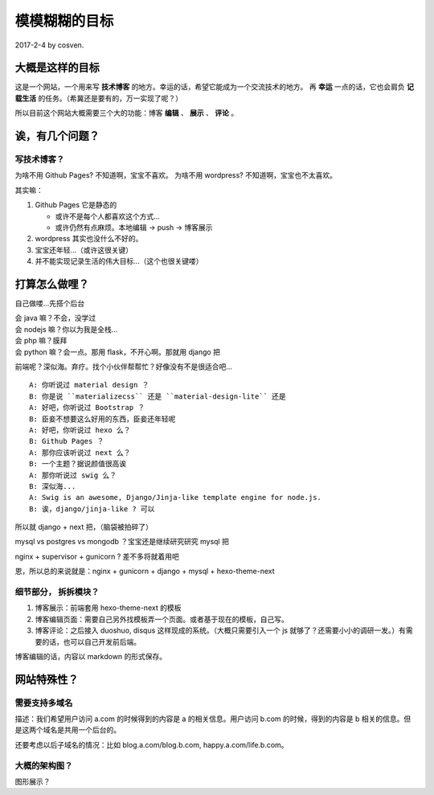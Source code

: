 模模糊糊的目标
==============

2017-2-4 by cosven.

大概是这样的目标
----------------

这是一个网站，一个用来写 **技术博客** 的地方。幸运的话，希望它能成为一个交流技术的地方。
再 **幸运** 一点的话，它也会肩负 **记载生活** 的任务。（希冀还是要有的，万一实现了呢？）

所以目前这个网站大概需要三个大的功能：博客 **编辑** 、 **展示** 、 **评论**  。

诶，有几个问题？
----------------

写技术博客？
^^^^^^^^^^^^

为啥不用 Github Pages? 不知道啊，宝宝不喜欢。
为啥不用 wordpress? 不知道啊，宝宝也不太喜欢。

其实嘛：

1. Github Pages 它是静态的

   - 或许不是每个人都喜欢这个方式...
   - 或许仍然有点麻烦。本地编辑 -> push -> 博客展示

2. wordpress 其实也没什么不好的。
3. 宝宝还年轻...（或许这很关键）
4. 并不能实现记录生活的伟大目标...（这个也很关键喽）

打算怎么做哩？
--------------

自己做喽...先搭个后台

| 会 java 嘛？不会，没学过
| 会 nodejs 嘛？你以为我是全栈...
| 会 php 嘛？膜拜
| 会 python 嘛？会一点。那用 flask，不开心啊。那就用 django 把

前端呢？深似海。弃疗。找个小伙伴帮帮忙？好像没有不是很适合吧...

::

    A: 你听说过 material design ？
    B: 你是说 ``materializecss`` 还是 ``material-design-lite`` 还是
    A: 好吧，你听说过 Bootstrap ？
    B: 臣妾不想要这么好用的东西，臣妾还年轻呢
    A: 好吧，你听说过 hexo 么？
    B: Github Pages ？
    A: 那你应该听说过 next 么？
    B: 一个主题？据说颜值很高诶
    A: 那你听说过 swig 么？
    B: 深似海...
    A: Swig is an awesome, Django/Jinja-like template engine for node.js.
    B: 诶，django/jinja-like ? 可以

所以就 django + next 把，（脑袋被拍碎了）

mysql vs postgres vs mongodb ？宝宝还是继续研究研究 mysql 把

nginx + supervisor + gunicorn ? 差不多将就着用吧

恩，所以总的来说就是：nginx + gunicorn + django + mysql + hexo-theme-next

细节部分， 拆拆模块？
^^^^^^^^^^^^^^^^^^^^^

1. 博客展示：前端套用 hexo-theme-next 的模板
2. 博客编辑页面：需要自己另外找模板弄一个页面。或者基于现在的模板，自己写。
3. 博客评论：之后接入 duoshuo, disqus 这样现成的系统。（大概只需要引入一个 js 就够了？还需要小小的调研一发。）有需要的话，也可以自己开发前后端。

博客编辑的话，内容以 markdown 的形式保存。

网站特殊性？
-----------

需要支持多域名
^^^^^^^^^^^^^^

描述：我们希望用户访问 a.com 的时候得到的内容是 a 的相关信息。用户访问 b.com 的时候，得到的内容是 b 相关的信息。但是这两个域名是共用一个后台的。

还要考虑以后子域名的情况：比如 blog.a.com/blog.b.com, happy.a.com/life.b.com。



大概的架构图？
^^^^^^^^^^^^^^

图形展示？

.. graphviz::

   digraph {
     user_visit -> nginx
     nginx -> gunicorn
     supervisor -> gunicorn [label="管理服务进程"]
     gunicorn -> webserver
     webserver -> mysql
     webserver -> redis [style=dashed, label="缓存"]
     webserver -> offline_task [style=dashed]
     webserver -> image_service [style=dashed] [label="提供图片存储"]
     mysql -> backup [style=dashed]

     user_visit [label="yannnli.me, cosven.me, *.*.*"]
     webserver [label="django + next 模板"]
     image_service [label="图片服务（或许可以使用 qiniu 等）"]
     nginx [label="NGINX"]
     redis [label="Redis 后期考虑到性能或者一些缓存功能，很可能会用到"]
     offline_task [label="一年活动可视化？特征提取啥的？"]
     backup [label="数据备份"]
   }
